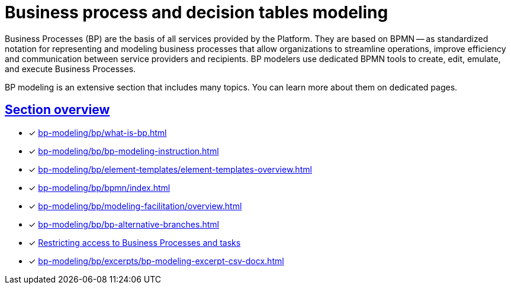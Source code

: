 //= Моделювання бізнес-процесів і таблиць прийняття рішень
= Business process and decision tables modeling
:sectanchors:
:sectlinks:


Business Processes (BP) are the basis of all services provided by the Platform. They are based on BPMN -- as standardized notation for representing and modeling business processes that allow organizations to streamline operations, improve efficiency and communication between service providers and recipients. BP modelers use dedicated BPMN tools to create, edit, emulate, and execute Business Processes.

BP modeling is an extensive section that includes many topics. You can learn more about them on dedicated pages.

== Section overview

* [*] xref:bp-modeling/bp/what-is-bp.adoc[]
* [*] xref:bp-modeling/bp/bp-modeling-instruction.adoc[]
* [*] xref:bp-modeling/bp/element-templates/element-templates-overview.adoc[]
* [*] xref:bp-modeling/bp/bpmn/index.adoc[]
* [*] xref:bp-modeling/bp/modeling-facilitation/overview.adoc[]
* [*] xref:bp-modeling/bp/bp-alternative-branches.adoc[]
* [*] xref:bp-modeling/bp/access/roles-rbac-bp-modelling.adoc[Restricting access to Business Processes and tasks]
* [*] xref:bp-modeling/bp/excerpts/bp-modeling-excerpt-csv-docx.adoc[]
